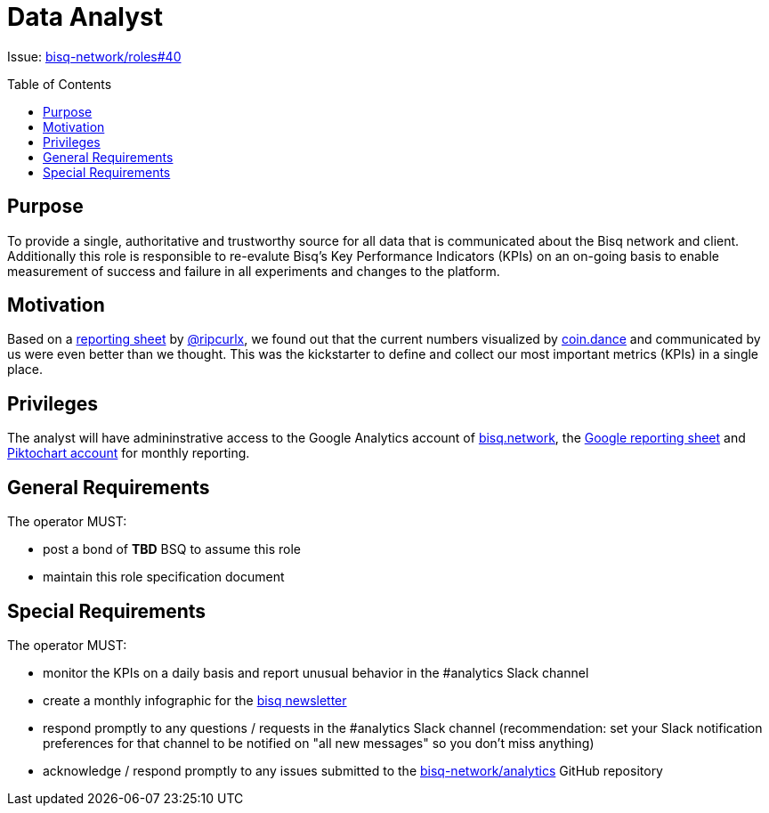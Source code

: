 = Data Analyst
:toc:
:toclevels: 4
:toc-placement!:

Issue: https://github.com/bisq-network/roles/issues/40[bisq-network/roles#40]

toc::[]

== Purpose
To provide a single, authoritative and trustworthy source for all data that is communicated about the Bisq network and client. Additionally this role is responsible to re-evalute Bisq's Key Performance Indicators (KPIs) on an on-going basis to enable measurement of success and failure in all experiments and changes to the platform.

== Motivation
Based on a https://docs.google.com/spreadsheets/d/1o-I5fAx7DJRVqYjW8fPbo0ztlGIhIZ1EM2iLc5aEHnA/edit?usp=sharing[reporting sheet] by https://github.com/ripcurlx[@ripcurlx], we found out that the current numbers visualized by https://coin.dance/volume/bisq[coin.dance] and communicated by us were even better than we thought. This was the kickstarter to define and collect our most important metrics (KPIs) in a single place.

== Privileges
The analyst will have admininstrative access to the Google Analytics account of https://bisq.network[bisq.network], the https://docs.google.com/spreadsheets/d/1o-I5fAx7DJRVqYjW8fPbo0ztlGIhIZ1EM2iLc5aEHnA/edit?usp=sharing[Google reporting sheet] and https://piktochart.com[Piktochart account] for monthly reporting.

== General Requirements
The operator MUST:

 - post a bond of **TBD** BSQ to assume this role
 - maintain this role specification document

== Special Requirements

The operator MUST:

 - monitor the KPIs on a daily basis and report unusual behavior in the #analytics Slack channel
 - create a monthly infographic for the https://github.com/bisq-network/newsletter[bisq newsletter]
 - respond promptly to any questions / requests in the #analytics Slack channel (recommendation: set your Slack notification preferences for that channel to be notified on "all new messages" so you don’t miss anything)
 - acknowledge / respond promptly to any issues submitted to the https://github.com/bisq-network/analytics[bisq-network/analytics] GitHub repository
